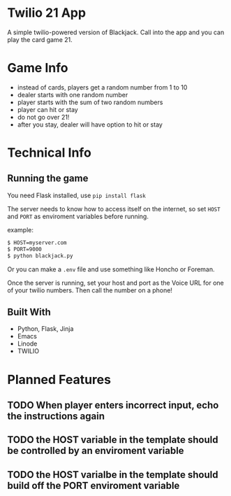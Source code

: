 * Twilio 21 App

A simple twilio-powered version of Blackjack. Call into the app and you can play the card game 21.

* Game Info

- instead of cards, players get a random number from 1 to 10
- dealer starts with one random number
- player starts with the sum of two random numbers
- player can hit or stay
- do not go over 21!
- after you stay, dealer will have option to hit or stay

* Technical Info

** Running the game

You need Flask installed, use =pip install flask=

The server needs to know how to access itself on the internet, so set =HOST= and =PORT= as enviroment variables before running.

example:

#+BEGIN_SRC bash
$ HOST=myserver.com
$ PORT=9000
$ python blackjack.py
#+END_SRC

Or you can make a =.env= file and use something like Honcho or Foreman.

Once the server is running, set your host and port as the Voice URL for one of your twilio numbers. Then call the number on a phone!

** Built With

- Python, Flask, Jinja
- Emacs
- Linode
- TWILIO

* Planned Features

** TODO When player enters incorrect input, echo the instructions again
** TODO the HOST variable in the template should be controlled by an enviroment variable
** TODO the HOST varialbe in the template should build off the PORT enviroment variable
